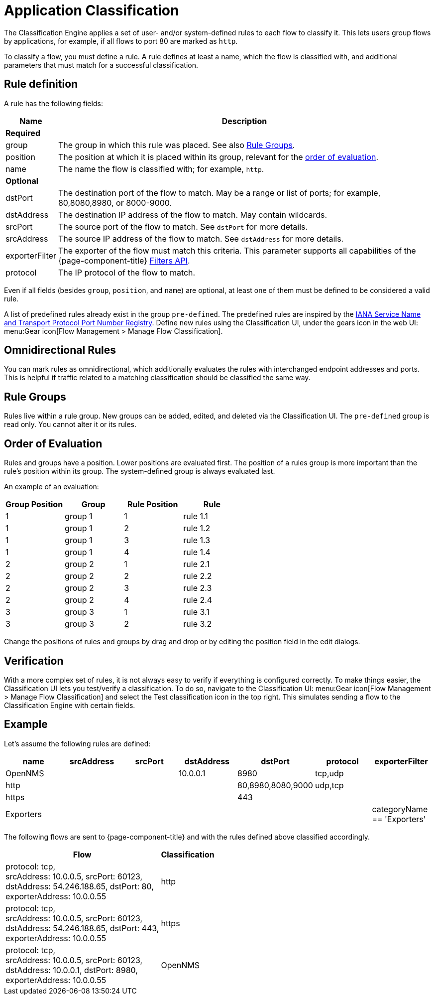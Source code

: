 
[[ga-flow-support-classification-engine]]
= Application Classification

The Classification Engine applies a set of user- and/or system-defined rules to each flow to classify it.
This lets users group flows by applications, for example, if all flows to port 80 are marked as `http`.

To classify a flow, you must define a rule.
A rule defines at least a name, which the flow is classified with, and additional parameters that must match for a successful classification.

== Rule definition
A rule has the following fields:

[options="header, autowidth"]
|===
| Name            | Description
2+| *Required*

| group
| The group in which this rule was placed.
See also <<rule-groups,Rule Groups>>.

| position
| The position at which it is placed within its group, relevant for the <<evaluation-order, order of evaluation>>.

| name
| The name the flow is classified with; for example, `http`.

2+| *Optional*

| dstPort
| The destination port of the flow to match.
May be a range or list of ports; for example, 80,8080,8980, or 8000-9000.

| dstAddress
| The destination IP address of the flow to match.
May contain wildcards.

| srcPort
| The source port of the flow to match.
See `dstPort` for more details.

| srcAddress
| The source IP address of the flow to match.
See `dstAddress` for more details.

| exporterFilter
| The exporter of the flow must match this criteria.
This parameter supports all capabilities of the {page-component-title} xref:reference:configuration/filters/filters.adoc[Filters API].

| protocol
| The IP protocol of the flow to match.
|===

Even if all fields (besides `group`, `position`, and `name`) are optional, at least one of them must be defined to be considered a valid rule.

A list of predefined rules already exist in the group `pre-defined`.
The predefined rules are inspired by the https://www.iana.org/assignments/service-names-port-numbers/service-names-port-numbers.xhtml[IANA Service Name and Transport Protocol Port Number Registry].
Define new rules using the Classification UI, under the gears icon in the web UI: menu:Gear icon[Flow Management > Manage Flow Classification].

== Omnidirectional Rules
You can mark rules as omnidirectional, which additionally evaluates the rules with interchanged endpoint addresses and ports.
This is helpful if traffic related to a matching classification should be classified the same way.

[[rule-groups]]
== Rule Groups
Rules live within a rule group.
New groups can be added, edited, and deleted via the Classification UI.
The `pre-defined` group is read only.
You cannot alter it or its rules.

[[evaluation-order]]
== Order of Evaluation
Rules and groups have a position.
Lower positions are evaluated first.
The position of a rules group is more important than the rule's position within its group.
The system-defined group is always evaluated last.

An example of an evaluation:

[options="header"]
|===
| Group Position | Group   | Rule Position | Rule
| 1              | group 1 | 1             | rule 1.1
| 1              | group 1 | 2             | rule 1.2
| 1              | group 1 | 3             | rule 1.3
| 1              | group 1 | 4             | rule 1.4
| 2              | group 2 | 1             | rule 2.1
| 2              | group 2 | 2             | rule 2.2
| 2              | group 2 | 3             | rule 2.3
| 2              | group 2 | 4             | rule 2.4
| 3              | group 3 | 1             | rule 3.1
| 3              | group 3 | 2             | rule 3.2
|===

Change the positions of rules and groups by drag and drop or by editing the position field in the edit dialogs.

== Verification

With a more complex set of rules, it is not always easy to verify if everything is configured correctly.
To make things easier, the Classification UI lets you test/verify a classification.
To do so, navigate to the Classification UI:
menu:Gear icon[Flow Management > Manage Flow Classification] and select the Test classification icon in the top right.
This simulates sending a flow to the Classification Engine with certain fields.

== Example

Let's assume the following rules are defined:

[options="header"]
|===
| name       |  srcAddress | srcPort | dstAddress | dstPort           | protocol | exporterFilter
| OpenNMS    |             |         | 10.0.0.1   | 8980              | tcp,udp  |
| http       |             |         |            | 80,8980,8080,9000 | udp,tcp  |
| https      |             |         |            | 443               |          |
| Exporters  |             |         |            |                   |          | categoryName == 'Exporters'
|===

The following flows are sent to {page-component-title} and with the rules defined above classified accordingly.

[options="header, autowidth"]
|===
| Flow    | Classification

| protocol: tcp, +
  srcAddress: 10.0.0.5, srcPort: 60123, +
  dstAddress: 54.246.188.65, dstPort: 80, +
  exporterAddress: 10.0.0.55
| http

| protocol: tcp, +
  srcAddress: 10.0.0.5, srcPort: 60123, +
  dstAddress: 54.246.188.65, dstPort: 443, +
  exporterAddress: 10.0.0.55
| https

| protocol: tcp, +
  srcAddress: 10.0.0.5, srcPort: 60123, +
  dstAddress: 10.0.0.1, dstPort: 8980, +
  exporterAddress: 10.0.0.55
| OpenNMS

|===
